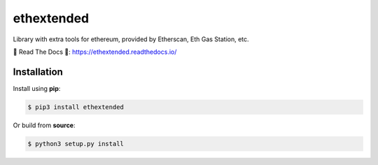 ethextended
===========
Library with extra tools for ethereum, provided by Etherscan, Eth Gas Station, etc.

.. image:: https://travis-ci.org/AlexSSD7/ethextended.svg?branch=master
    :target: https://travis-ci.org/AlexSSD7/ethextended

.. image:: https://readthedocs.org/projects/ethextended/badge/?version=latest
	:target: https://ethextended.readthedocs.io/en/latest/?badge=latest


💎 Read The Docs 💎: https://ethextended.readthedocs.io/

Installation
------------
Install using **pip**:

.. code-block:: shell

	$ pip3 install ethextended

Or build from **source**:

.. code-block:: shell

	$ python3 setup.py install
